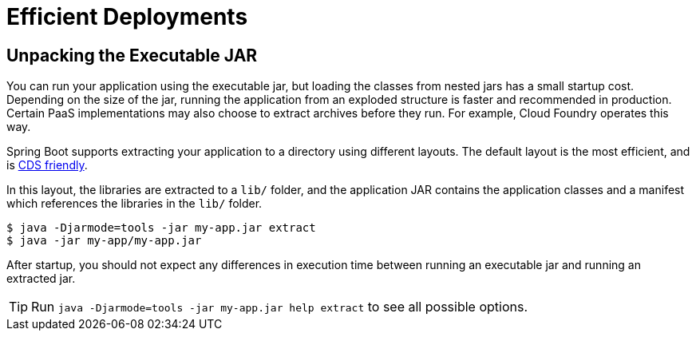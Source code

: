 [[packaging.efficient]]
= Efficient Deployments



[[packaging.efficient.unpacking]]
== Unpacking the Executable JAR

You can run your application using the executable jar, but loading the classes from nested jars has a small startup cost.
Depending on the size of the jar, running the application from an exploded structure is faster and recommended in production.
Certain PaaS implementations may also choose to extract archives before they run.
For example, Cloud Foundry operates this way.

Spring Boot supports extracting your application to a directory using different layouts.
The default layout is the most efficient, and is xref:#deployment.efficient.cds[CDS friendly].

In this layout, the libraries are extracted to a `lib/` folder, and the application JAR
contains the application classes and a manifest which references the libraries in the `lib/` folder.

[source,shell]
----
$ java -Djarmode=tools -jar my-app.jar extract
$ java -jar my-app/my-app.jar
----

After startup, you should not expect any differences in execution time between running an executable jar and running an extracted jar.

TIP: Run `java -Djarmode=tools -jar my-app.jar help extract` to see all possible options.


